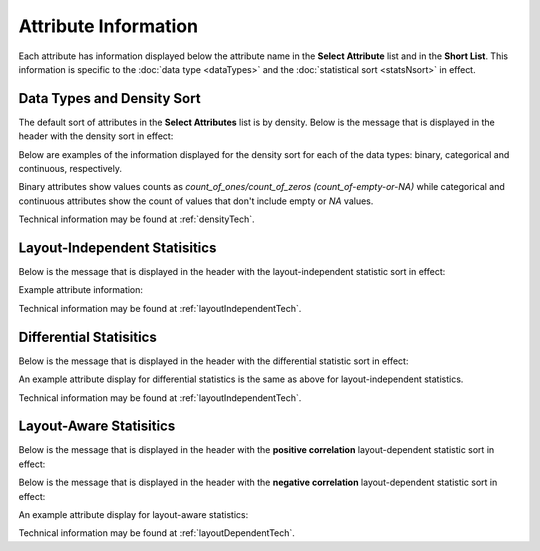 
Attribute Information
=====================

Each attribute has information displayed below the attribute name in the
**Select Attribute** list and in the **Short List**. This
information is specific to the :doc:`data type <dataTypes>` and the
:doc:`statistical sort <statsNsort>`
in effect.

Data Types and Density Sort
---------------------------

The default sort of attributes in the **Select Attributes** list is by density.
Below is the message that is displayed in the header with the density sort in effect:

.. image:: _images/attrInfo-6.png
   :width: 350 px

Below are examples of the information
displayed for the density sort for each of the data types: binary, categorical
and continuous, respectively.

.. image:: _images/attrInfo-2.png
   :width: 150 px

.. image:: _images/attrInfo-1.png
   :width: 175 px

.. image:: _images/attrInfo-3.png
   :width: 300 px

Binary attributes show values counts as
*count_of_ones/count_of_zeros (count_of-empty-or-NA)*
while categorical and continuous attributes show the count of values that don't
include empty or *NA* values.

Technical information may be found at :ref:`densityTech`.

Layout-Independent Statisitics
------------------------------

Below is the message that is displayed in the header with the
layout-independent statistic sort in effect:

.. image:: _images/attrInfo-5.png
   :width: 400 px

Example attribute information:

.. image:: _images/attrInfo-4.png
   :width: 200 px

Technical information may be found at :ref:`layoutIndependentTech`.

Differential Statisitics
------------------------

Below is the message that is displayed in the header with the
differential statistic sort in effect:

.. image:: _images/attrInfo-11.png
   :width: 500 px

An example attribute display for differential statistics is the same as above
for layout-independent statistics.

Technical information may be found at :ref:`layoutIndependentTech`.

Layout-Aware Statisitics
------------------------

Below is the message that is displayed in the header with the
**positive correlation** layout-dependent statistic sort in effect:

.. image:: _images/attrInfo-7.png
   :width: 430 px

Below is the message that is displayed in the header with the
**negative correlation** layout-dependent statistic sort in effect:

.. image:: _images/attrInfo-9.png
   :width: 450 px

An example attribute display for layout-aware statistics:

.. image:: _images/attrInfo-8.png
   :width: 175 px

Technical information may be found at :ref:`layoutDependentTech`.

